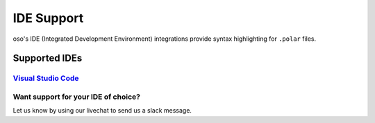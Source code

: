 ============
IDE Support
============

oso's IDE (Integrated Development Environment) integrations provide syntax highlighting for ``.polar`` files.

Supported IDEs
==============
`Visual Studio Code <https://marketplace.visualstudio.com/items?itemName=osohq.oso>`_
-------------------------------------------------------------------------------------

Want support for your IDE of choice?
------------------------------------

Let us know by using our livechat to send us a slack message.

